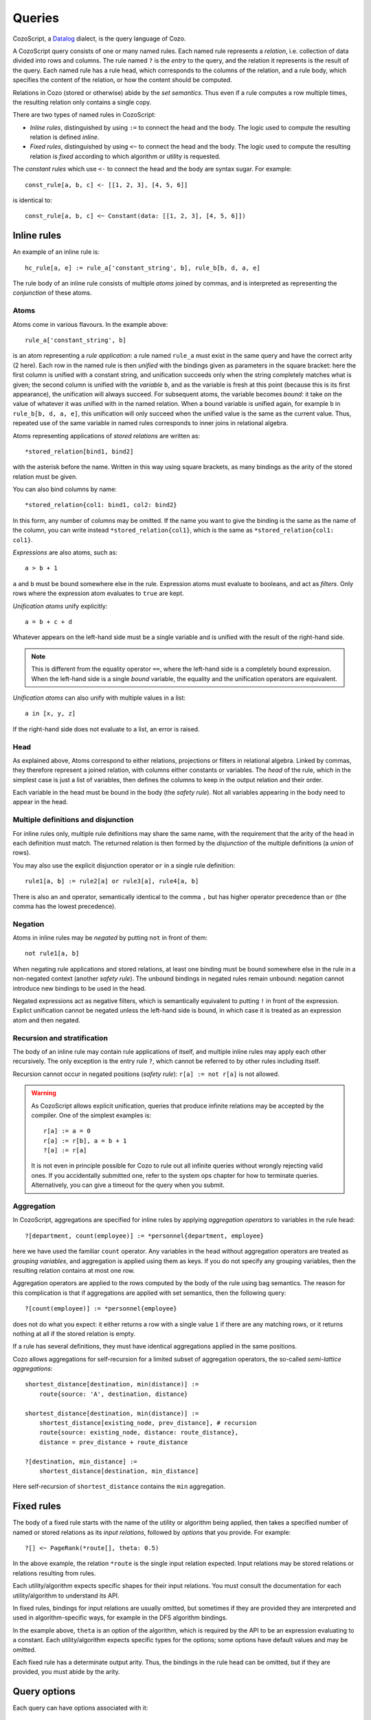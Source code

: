 ==============
Queries
==============

CozoScript, a `Datalog <https://en.wikipedia.org/wiki/Datalog>`_ dialect, is the query language of Cozo.

A CozoScript query consists of one or many named rules.
Each named rule represents a *relation*, i.e. collection of data divided into rows and columns.
The rule named ``?`` is the *entry* to the query,
and the relation it represents is the result of the query.
Each named rule has a rule head, which corresponds to the columns of the relation,
and a rule body, which specifies the content of the relation, or how the content should be computed.

Relations in Cozo (stored or otherwise) abide by the *set semantics*.
Thus even if a rule computes a row multiple times,
the resulting relation only contains a single copy.

There are two types of named rules in CozoScript:

* *Inline rules*, distinguished by using ``:=`` to connect the head and the body.
  The logic used to compute the resulting relation is defined *inline*.
* *Fixed rules*, distinguished by using ``<~`` to connect the head and the body.
  The logic used to compute the resulting relation is *fixed* according to which algorithm or utility is requested.

The *constant rules* which use ``<-`` to connect the head and the body are syntax sugar. For example::

    const_rule[a, b, c] <- [[1, 2, 3], [4, 5, 6]]

is identical to::

    const_rule[a, b, c] <~ Constant(data: [[1, 2, 3], [4, 5, 6]])

-----------------
Inline rules
-----------------

An example of an inline rule is::

    hc_rule[a, e] := rule_a['constant_string', b], rule_b[b, d, a, e]

The rule body of an inline rule consists of multiple *atoms* joined by commas,
and is interpreted as representing the *conjunction* of these atoms.

^^^^^^^^^^^^^^
Atoms
^^^^^^^^^^^^^^

Atoms come in various flavours.
In the example above::

    rule_a['constant_string', b]

is an atom representing a *rule application*: a rule named ``rule_a`` must exist in the same query
and have the correct arity (2 here).
Each row in the named rule is then *unified* with the bindings given as parameters in the square bracket:
here the first column is unified with a constant string, and unification succeeds only when the string
completely matches what is given;
the second column is unified with the *variable* ``b``,
and as the variable is fresh at this point (because this is its first appearance),
the unification will always succeed. For subsequent atoms, the variable becomes *bound*:
it take on the value of whatever it was
unified with in the named relation.
When a bound variable is unified again, for example ``b`` in ``rule_b[b, d, a, e]``,
this unification will only succeed when the unified value is the same as the current value.
Thus, repeated use of the same variable in named rules corresponds to inner joins in relational algebra.

Atoms representing applications of *stored relations* are written as::

    *stored_relation[bind1, bind2]

with the asterisk before the name.
Written in this way using square brackets, as many bindings as the arity of the stored relation must be given.

You can also bind columns by name::

    *stored_relation{col1: bind1, col2: bind2}

In this form, any number of columns may be omitted.
If the name you want to give the binding is the same as the name of the column, you can write instead
``*stored_relation{col1}``, which is the same as ``*stored_relation{col1: col1}``.

*Expressions* are also atoms, such as::

    a > b + 1

``a`` and ``b`` must be bound somewhere else in the rule. Expression atoms must evaluate to booleans,
and act as *filters*. Only rows where the expression atom evaluates to ``true`` are kept.

*Unification atoms* unify explicitly::

    a = b + c + d

Whatever appears on the left-hand side must be a single variable and is unified with the result of the right-hand side.

.. NOTE::
    This is different from the equality operator ``==``,
    where the left-hand side is a completely bound expression.
    When the left-hand side is a single *bound* variable,
    the equality and the unification operators are equivalent.

*Unification atoms* can also unify with multiple values in a list::

    a in [x, y, z]

If the right-hand side does not evaluate to a list, an error is raised.

^^^^^^^^^^^^^^^^^^^^^^^^^^^^^^^
Head
^^^^^^^^^^^^^^^^^^^^^^^^^^^^^^^

As explained above, Atoms correspond to either relations, projections or filters in relational algebra.
Linked by commas, they therefore represent a joined relation, with columns either constants or variables.
The *head* of the rule, which in the simplest case is just a list of variables,
then defines the columns to keep in the output relation and their order.

Each variable in the head must be bound in the body (the *safety rule*).
Not all variables appearing in the body need to appear in the head.

^^^^^^^^^^^^^^^^^^^^^^^^^^^^^^^^^^^^^^^
Multiple definitions and disjunction
^^^^^^^^^^^^^^^^^^^^^^^^^^^^^^^^^^^^^^^

For inline rules only, multiple rule definitions may share the same name,
with the requirement that the arity of the head in each definition must match.
The returned relation is then formed by the *disjunction* of the multiple definitions (a *union* of rows).

You may also use the explicit disjunction operator ``or`` in a single rule definition::

    rule1[a, b] := rule2[a] or rule3[a], rule4[a, b]

There is also an ``and`` operator, semantically identical to the comma ``,``
but has higher operator precedence than ``or`` (the comma has the lowest precedence).

^^^^^^^^^^^^^^^^
Negation
^^^^^^^^^^^^^^^^

Atoms in inline rules may be *negated* by putting ``not`` in front of them::

    not rule1[a, b]

When negating rule applications and stored relations,
at least one binding must be bound somewhere else in the rule in a non-negated context (another *safety rule*).
The unbound bindings in negated rules remain unbound: negation cannot introduce new bindings to be used in the head.

Negated expressions act as negative filters,
which is semantically equivalent to putting ``!`` in front of the expression.
Explict unification cannot be negated unless the left-hand side is bound,
in which case it is treated as an expression atom and then negated.

^^^^^^^^^^^^^^^^^^^^^^^^^^^^^^^^
Recursion and stratification
^^^^^^^^^^^^^^^^^^^^^^^^^^^^^^^^

The body of an inline rule may contain rule applications of itself,
and multiple inline rules may apply each other recursively.
The only exception is the entry rule ``?``, which cannot be referred to by other rules including itself.

Recursion cannot occur in negated positions (*safety rule*): ``r[a] := not r[a]`` is not allowed.

.. WARNING::
    As CozoScript allows explicit unification,
    queries that produce infinite relations may be accepted by the compiler.
    One of the simplest examples is::

        r[a] := a = 0
        r[a] := r[b], a = b + 1
        ?[a] := r[a]

    It is not even in principle possible for Cozo to rule out all infinite queries without wrongly rejecting valid ones.
    If you accidentally submitted one, refer to the system ops chapter for how to terminate queries.
    Alternatively, you can give a timeout for the query when you submit.

^^^^^^^^^^^^^^^^^^^^^^^^^^^^^^^^^^^^^^^^^^^^^^^^^^^^^^^^
Aggregation
^^^^^^^^^^^^^^^^^^^^^^^^^^^^^^^^^^^^^^^^^^^^^^^^^^^^^^^^

In CozoScript, aggregations are specified for inline rules by applying *aggregation operators* to variables
in the rule head::

    ?[department, count(employee)] := *personnel{department, employee}

here we have used the familiar ``count`` operator.
Any variables in the head without aggregation operators are treated as *grouping variables*,
and aggregation is applied using them as keys.
If you do not specify any grouping variables, then the resulting relation contains at most one row.

Aggregation operators are applied to the rows computed by the body of the rule using bag semantics.
The reason for this complication is that if aggregations are applied with set semantics, then the following query::

    ?[count(employee)] := *personnel{employee}

does not do what you expect: it either returns a row with a single value ``1`` if there are any matching rows,
or it returns nothing at all if the stored relation is empty.

If a rule has several definitions, they must have identical aggregations applied in the same positions.

Cozo allows aggregations for self-recursion for a limited subset of aggregation operators,
the so-called *semi-lattice aggregations*::

    shortest_distance[destination, min(distance)] :=
        route{source: 'A', destination, distance}

    shortest_distance[destination, min(distance)] :=
        shortest_distance[existing_node, prev_distance], # recursion
        route{source: existing_node, distance: route_distance},
        distance = prev_distance + route_distance

    ?[destination, min_distance] :=
        shortest_distance[destination, min_distance]

Here self-recursion of ``shortest_distance`` contains the ``min`` aggregation.

----------------------------------
Fixed rules
----------------------------------

The body of a fixed rule starts with the name of the utility or algorithm being applied,
then takes a specified number of named or stored relations as its *input relations*,
followed by *options* that you provide.
For example::

    ?[] <~ PageRank(*route[], theta: 0.5)

In the above example, the relation ``*route`` is the single input relation expected.
Input relations may be stored relations or relations resulting from rules.

Each utility/algorithm expects specific shapes for their input relations.
You must consult the documentation for each utility/algorithm to understand its API.

In fixed rules, bindings for input relations are usually omitted, but sometimes if they are provided
they are interpreted and used in algorithm-specific ways, for example in the DFS algorithm bindings.

In the example above, ``theta`` is an option of the algorithm,
which is required by the API to be an expression evaluating to a constant.
Each utility/algorithm expects specific types for the options;
some options have default values and may be omitted.

Each fixed rule has a determinate output arity.
Thus, the bindings in the rule head can be omitted,
but if they are provided, you must abide by the arity.

-----------------------
Query options
-----------------------

Each query can have options associated with it::

    ?[name] := *personnel{name}

    :limit 10
    :offset 20

In the example, ``:limit`` and ``:offset`` are query options with familiar meanings.
All query options start with a single colon ``:``.
Queries options can appear before or after rules, or even sandwiched between rules.

Several query options deal with transactions for the database.
Those will be discussed in the chapter on stored relations and transactions.
The rest of the query options are explained in the following.

.. module:: QueryOp
    :noindex:

.. function:: :limit <N>

    Limit output relation to at most ``<N>`` rows.
    If possible, execution will stop as soon as this number of output rows is collected.

.. function:: :offset <N>

    Skip the first ``<N>`` rows of the returned relation.

.. function:: :timeout <N>

    Abort if the query does not complete within ``<N>`` seconds.
    Seconds may be specified as an expression so that random timeouts are possible.

.. function:: :sleep <N>

    If specified, the query will wait for ``<N>`` seconds after completion,
    before committing or proceeding to the next query.
    Seconds may be specified as an expression so that random timeouts are possible.
    Useful for deliberately interleaving concurrent queries to test complex logic.

.. function:: :sort <SORT_ARG> (, <SORT_ARG>)*

    Sort the output relation. If ``:limit`` or ``:offset`` are specified, they are applied after ``:sort``.
    Specify ``<SORT_ARG>`` as they appear in the rule head of the entry, separated by commas.
    You can optionally specify the sort direction of each argument by prefixing them with ``+`` or ``-``,
    with minus denoting descending order, e.g. ``:sort -count(employee), dept_name``
    sorts by employee count in reverse order first,
    then break ties with department name in ascending alphabetical order.

    .. WARNING::
        Aggregations must be done in inline rules, not in output sorting. In the above example,
        the entry rule head must contain ``count(employee)``, ``employee`` alone is not acceptable.

.. function:: :order <SORT_ARG> (, <SORT_ARG>)*

    Alias for ``:sort``.

.. function:: :assert none

    The query returns nothing if the output relation is empty, otherwise execution aborts with an error.
    Useful for transactions and triggers.

.. function:: :assert some

    The query returns nothing if the output relation contains at least one row,
    otherwise, execution aborts with an error.
    Implies ``:limit 1`` to ensure early termination if possible.
    Useful for transactions and triggers.